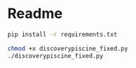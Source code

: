 * Readme

#+begin_src sh
pip install -r requirements.txt
#+end_src

#+begin_src sh
chmod +x discoverypiscine_fixed.py
./discoverypiscine_fixed.py
#+end_src
